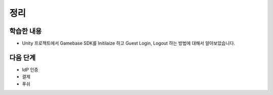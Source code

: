 ###################
정리
###################

학습한 내용
=================

* Unity 프로젝트에서 Gamebase SDK를 Initilaize 하고 Guest Login, Logout 하는 방법에 대해서 알아보았습니다.


다음 단계
=================

* IdP 인증
* 결제
* 푸쉬

